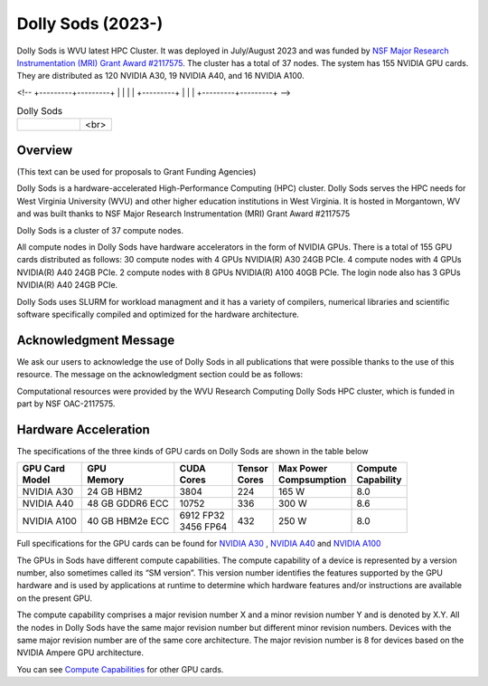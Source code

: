 Dolly Sods (2023-)
==================

Dolly Sods is WVU latest HPC Cluster. It was deployed in July/August 2023 and was funded by `NSF Major Research Instrumentation (MRI) Grant Award #2117575 <https://www.nsf.gov/awardsearch/showAward?AWD_ID=2117575>`_. 
The cluster has a total of 37 nodes. 
The system has 155 NVIDIA GPU cards. 
They are distributed as 120 NVIDIA A30, 19 NVIDIA A40, and 16 NVIDIA A100.

.. |logo1| image:: /_static/Dolly_Sods_1.jpg  
   :scale: 5%
   :align: top
.. |logo2| image:: /_static/Dolly_Sods_2.jpg
   :scale: 5%
   :align: top
.. |logo3| image:: /_static/Dolly_Sods_3.jpg
   :scale: 12%
   :align: top

<!--
+---------+---------+
| |logo3| | |logo1| |
|         +---------+
|         | |logo2| |
+---------+---------+
-->

.. list-table:: Dolly Sods
   :widths: 66 33
   :header-rows: 0

   * - |logo3|
     - | |logo1| 
       | <br>
       | |logo2|

Overview
--------

(This text can be used for proposals to Grant Funding Agencies)

Dolly Sods is a hardware-accelerated High-Performance Computing (HPC) cluster. Dolly Sods serves the HPC needs for West Virginia University (WVU) and other higher education institutions in West Virginia. It is hosted in Morgantown, WV and was built thanks to NSF Major Research Instrumentation (MRI) Grant Award #2117575

Dolly Sods is a cluster of 37 compute nodes.

All compute nodes in Dolly Sods have hardware accelerators in the form of NVIDIA GPUs. 
There is a total of 155 GPU cards distributed as follows: 
30 compute nodes with 4 GPUs NVIDIA(R) A30 24GB PCIe. 
4 compute nodes with 4 GPUs NVIDIA(R) A40 24GB PCIe. 
2 compute nodes with 8 GPUs NVIDIA(R) A100 40GB PCIe.
The login node also has 3 GPUs NVIDIA(R) A40 24GB PCIe. 

Dolly Sods uses SLURM for workload managment and it has a variety of compilers, numerical libraries and scientific software specifically compiled and optimized for the hardware architecture.

Acknowledgment Message
----------------------

We ask our users to acknowledge the use of Dolly Sods in all publications that were possible thanks to the use of this resource. The message on the acknowledgment section could be as follows:

Computational resources were provided by the WVU Research Computing Dolly Sods HPC cluster, which is funded in part by NSF OAC-2117575.


Hardware Acceleration
---------------------

The specifications of the three kinds of GPU cards on Dolly Sods are shown in the table below

+-----------------+-----------------+--------------+----------+----------------+---------------+
| | GPU Card      | | GPU           | | CUDA       | | Tensor | | Max Power    | | Compute     |
| | Model         | | Memory        | | Cores      | | Cores  | | Compsumption | | Capability  |
+=================+=================+==============+==========+================+===============+
| NVIDIA A30      | 24 GB HBM2      | 3804         | 224      | 165 W          | 8.0           |
+-----------------+-----------------+--------------+----------+----------------+---------------+
| NVIDIA A40      | 48 GB GDDR6 ECC | 10752        | 336      | 300 W          | 8.6           |
+-----------------+-----------------+--------------+----------+----------------+---------------+
| NVIDIA A100     | 40 GB HBM2e ECC | | 6912 FP32  | 432      | 250 W          | 8.0           |
|                 |                 | | 3456 FP64  |          |                |               |
+-----------------+-----------------+--------------+----------+----------------+---------------+

Full specifications for the GPU cards can be found for `NVIDIA A30`_ , `NVIDIA A40`_ and `NVIDIA A100`_

The GPUs in Sods have different compute capabilities.
The compute capability of a device is represented by a version number, also sometimes called its “SM version”.
This version number identifies the features supported by the GPU hardware and is used by applications at runtime to determine which hardware features and/or instructions are available on the present GPU.

The compute capability comprises a major revision number X and a minor revision number Y and is denoted by X.Y.
All the nodes in Dolly Sods have the same major revision number but different minor revision numbers.
Devices with the same major revision number are of the same core architecture.
The major revision number is 8 for devices based on the NVIDIA Ampere GPU architecture.

You can see `Compute Capabilities`_ for other GPU cards.


.. _NVIDIA A30: https://www.nvidia.com/content/dam/en-zz/Solutions/data-center/products/a30-gpu/pdf/a30-datasheet.pdf
.. _NVIDIA A40: https://images.nvidia.com/content/Solutions/data-center/a40/nvidia-a40-datasheet.pdf
.. _NVIDIA A100: https://www.nvidia.com/content/dam/en-zz/Solutions/Data-Center/a100/pdf/nvidia-a100-datasheet.pdf
.. _Compute Capabilities: https://developer.nvidia.com/cuda-gpus

